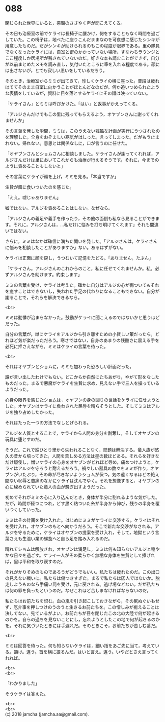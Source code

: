 #+OPTIONS: toc:nil
#+OPTIONS: \n:t

* 088

  閉じられた世界にいると，悪魔のささやく声が聞こえてくる。

  その日も治療室の前でケライは長椅子に腰かけ，何をすることもなく時間を過ごしていた。この椅子は，地べたに座りこんだままなのを可哀想に感じたシンキが用意したものだ。だがシンキが助けられるのもこの程度が限界である。里の隊員でなくなったケライには，自室と鍵のかかっていない場所，すなわちラウンジとここ程度しか居場所が残されていないのだ。好きな本も読むことができず，自分が以前まとめたメモを読み直し，気付いたところに筆を入れる程度である。顔には出さないが，とても寂しい思いをしているだろう。

  そのとき，治療室からミミが出てきて，珍しくケライの横に座った。普段は疲れはててそのまま自室に向かうことがほとんどなのだが。何か追いつめられたような表情をしているが，資料に目を落とするケライにその顔は映っていない。

  「ケライさん」とミミは呼びかけた。「はい」と返事がかえってくる。

  「アルジさんだけでもこの里に残ってもらえるよう，オヤブンさんに謝ってくれませんか」

  その言葉を発した瞬間，ミミは，このうえない残酷な計画が実行にうつされたのを理解した。全身をおぞましい寒気がはしった。言ってしまった。だがもう止まれない。帰れない。意思とは関係なしに，口が言うのに任せた。

  「オヤブンさんとショムさんに相談しました。ケライさんが謝ってくれれば，アルジさんだけは里においてこれからも治療が行えるそうです。それに，今までのように責めることもしないと」

  その言葉にケライが顔を上げ，ミミを見る。「本当ですか」

  生贄が餌に食いついたのを感じた。

  「ええ。嘘じゃありません」

  嘘ではない。アルジを責めることはしない。なぜなら。

  「アルジさんの義足や義手を作ったり，その他の面倒も私なら見ることができます。それに，アルジさんは，…私だけに悩みを打ち明けてくれます」それも間違いではない。

  さらに，ミミはなかば確信に満ちた問いを発した。「アルジさんは，ケライさんに悩みを相談したことがありますか」ない。あるはずがない。

  ケライは正面に顔を戻し，うつむいて記憶をたどる。「ありません，たぶん」

  「ケライさん。アルジさんのこれからのこと，私に任せてくれませんか。私，必ずアルジさんを助けます。約束します」

  ミミの言葉を受け，ケライは考えた。確かに自分はアルジの心が傷ついてもそれを癒すことはできないし，失われた手足の代わりになることもできない。自分が謝ることで，それらを解決できるなら。

  <br>

  ミミは動悸が治まらなかった。鼓動がケライに聞こえるのではないかと思うほどだった。

  自分の言葉が，単にケライをアルジから引き離すための小賢しい策だったら，どれほど気が楽だっただろう。寒さではない，自身のあまりの残酷さに震える手を必死に押さえながら，ミミはケライの言葉を待った。

  <br>

  それはオヤブンとショムに，ミミも加わった恐ろしい計画だった。

  誰が言い出したわけでもない。どこからか自然にたちあがり，やがて形をなしたものだった。まるで悪魔がケライを生贄に求め，見えない手で三人を操っているようだった。

  心身の限界を感じたショムは，オヤブンの身の回りの世話をケライに任せようとした。オヤブンはケライに負わされた屈辱を晴らそうとした。そしてミミはアルジを独り占めしたかった。

  それはたった一つの方法でなしとげられる。

  アルジを人質とすることで，ケライから人間の身分を剥奪し，そしてオヤブンの玩具に堕とすのだ。

  そうだ。これで誰ひとり里から失われることなく，問題は解決する。竜人族が悠久の昔から培ってきた，人間を苦しめる方法は星の数ほどある。それらを好きなだけ駆使し，憎いケライの心身をオヤブンがどれほど辱め，痛めつけようと，ケライはアルジを守ろうと耐えるだろう。禍々しい器具の数々をミミが作り，オヤブンがいたぶり，その命が尽きないようショムが保つ。気の遠くなるほどの絶え間ない恥辱と苦痛のなかにケライは沈んでゆく。それを想像すると，オヤブンの心に秘められていた竜人の血が騒ぎ出すようだった。

  初めてそれがミミの心に入り込んだとき，身体が半分に割れるような気がした。だが，時間が経つにつれ，どす黒く粘ついた糸が半身から伸び，残りの半身を覆いつくしていった。

  ミミはその計画を受け入れた。はじめにミミがケライに交渉する。ケライはそれを受け入れ，オヤブンのもとへ向かうだろう。そこで新たな交渉がなされる。アルジを守るために，ケライはオヤブンの提案を受け入れ，そして，地獄という言葉さえも生温い業の螺旋へと自ら足を踏み入れるのだ。

  晴れてショムは解放され，オヤブンは満足し，ミミは何も知らないアルジと穏やかな日々を過ごす。ケライ一人がその柔らかく無垢な身体を生贄として捧げれば，里は平和を取り戻すのだ。

  それがかりそめのものであろうがどうでもいい。私たちは疲れたのだ。この出口の見えない戦いに。私たちは傷つきすぎた。まるで私たちは囚人ではないか。脱走しようものなら手痛い罰を受け，元に戻される。逃げ場などない。だが私たちは何の罪を負ったというのだ。なぜこれほど苦しまなければならないのだ。

  私たちはお前たちを恨む。血の嵐を引き起こしておきながら，その尻ぬぐいもせず，厄介事を押しつけのうのうと生きるお前たちを。この憎しみが癒えることは決してない。見ているがよい。お前たちが目を閉じたこの北の大陸で何が起きるのかを。自らの過ちを見ないことにし，忘れようとしたこの地で何が起きるのかを。それに気づいたときには手遅れだ。そのときこそ，お前たちが苦しむ番だ。

  <br>

  ミミは回答を待った。何も知らないケライは，細い指をあご先に当て，考えている。頷け。違う。首を横に振るんだ。はいと言え。違う。いやだとさえ言ってくれれば。

  <br>
  <br>

  「わかりました」

  そうケライは答えた。

  <br>
  <br>
  (c) 2018 jamcha (jamcha.aa@gmail.com).

  [[http://creativecommons.org/licenses/by-nc-sa/4.0/deed][file:http://i.creativecommons.org/l/by-nc-sa/4.0/88x31.png]]
